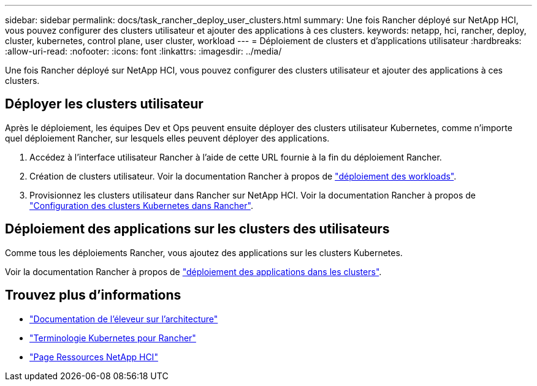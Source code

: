 ---
sidebar: sidebar 
permalink: docs/task_rancher_deploy_user_clusters.html 
summary: Une fois Rancher déployé sur NetApp HCI, vous pouvez configurer des clusters utilisateur et ajouter des applications à ces clusters. 
keywords: netapp, hci, rancher, deploy, cluster, kubernetes, control plane,  user cluster, workload 
---
= Déploiement de clusters et d'applications utilisateur
:hardbreaks:
:allow-uri-read: 
:nofooter: 
:icons: font
:linkattrs: 
:imagesdir: ../media/


[role="lead"]
Une fois Rancher déployé sur NetApp HCI, vous pouvez configurer des clusters utilisateur et ajouter des applications à ces clusters.



== Déployer les clusters utilisateur

Après le déploiement, les équipes Dev et Ops peuvent ensuite déployer des clusters utilisateur Kubernetes, comme n'importe quel déploiement Rancher, sur lesquels elles peuvent déployer des applications.

. Accédez à l'interface utilisateur Rancher à l'aide de cette URL fournie à la fin du déploiement Rancher.
. Création de clusters utilisateur. Voir la documentation Rancher à propos de https://rancher.com/docs/rancher/v2.x/en/quick-start-guide/workload/["déploiement des workloads"^].
. Provisionnez les clusters utilisateur dans Rancher sur NetApp HCI. Voir la documentation Rancher à propos de https://rancher.com/docs/rancher/v2.x/en/cluster-provisioning/["Configuration des clusters Kubernetes dans Rancher"^].




== Déploiement des applications sur les clusters des utilisateurs

Comme tous les déploiements Rancher, vous ajoutez des applications sur les clusters Kubernetes.

Voir la documentation Rancher à propos de https://rancher.com/docs/rancher/v2.x/en/deploy-across-clusters/["déploiement des applications dans les clusters"^].

[discrete]
== Trouvez plus d'informations

* https://rancher.com/docs/rancher/v2.x/en/overview/architecture/["Documentation de l'éleveur sur l'architecture"^]
* https://rancher.com/docs/rancher/v2.x/en/overview/concepts/["Terminologie Kubernetes pour Rancher"^]
* https://www.netapp.com/us/documentation/hci.aspx["Page Ressources NetApp HCI"^]

